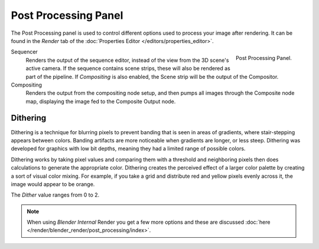 
*********************
Post Processing Panel
*********************

The Post Processing panel is used to control different options used to process your image after rendering.
It can be found in the *Render* tab of the :doc:`Properties Editor </editors/properties_editor>`.

.. figure:: /images/render_post-processing_post-processing-panel.png
   :align: right

   Post Processing Panel.


Sequencer
   Renders the output of the sequence editor, instead of the view from the 3D scene's active camera.
   If the sequence contains scene strips, these will also be rendered as part of the pipeline.
   If *Compositing* is also enabled, the Scene strip will be the output of the Compositor.
Compositing
   Renders the output from the compositing node setup,
   and then pumps all images through the Composite node map,
   displaying the image fed to the Composite Output node.


Dithering
=========

Dithering is a technique for blurring pixels to prevent banding that is seen in areas of
gradients, where stair-stepping appears between colors.
Banding artifacts are more noticeable when gradients are longer, or less steep.
Dithering was developed for graphics with low bit depths,
meaning they had a limited range of possible colors.

Dithering works by taking pixel values and comparing them with a threshold and neighboring
pixels then does calculations to generate the appropriate color. Dithering creates the
perceived effect of a larger color palette by creating a sort of visual color mixing.
For example, if you take a grid and distribute red and yellow pixels evenly across it,
the image would appear to be orange.

The *Dither* value ranges from 0 to 2.

.. note::

   When using *Blender Internal* Render you get a few more options and these are discussed
   :doc:`here </render/blender_render/post_processing/index>`.
